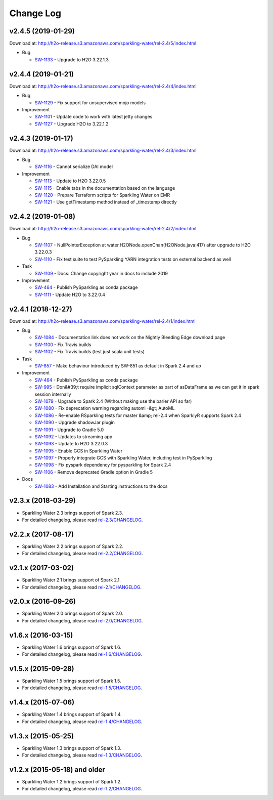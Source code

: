 Change Log
==========

v2.4.5 (2019-01-29)
-------------------
Download at: `http://h2o-release.s3.amazonaws.com/sparkling-water/rel-2.4/5/index.html <http://h2o-release.s3.amazonaws.com/sparkling-water/rel-2.4/5/index.html>`__

-  Bug
        
   -  `SW-1133 <https://0xdata.atlassian.net/browse/SW-1133>`__ - Upgrade to H2O 3.22.1.3
                
                                                                                        
v2.4.4 (2019-01-21)
-------------------
Download at: `http://h2o-release.s3.amazonaws.com/sparkling-water/rel-2.4/4/index.html <http://h2o-release.s3.amazonaws.com/sparkling-water/rel-2.4/4/index.html>`__

-  Bug
        
   -  `SW-1129 <https://0xdata.atlassian.net/browse/SW-1129>`__ - Fix support for unsupervised mojo models
                
-  Improvement
        
   -  `SW-1101 <https://0xdata.atlassian.net/browse/SW-1101>`__ - Update code to work with latest jetty changes
   -  `SW-1127 <https://0xdata.atlassian.net/browse/SW-1127>`__ - Upgrade H2O to 3.22.1.2
                
                                                                        
v2.4.3 (2019-01-17)
-------------------
Download at: `http://h2o-release.s3.amazonaws.com/sparkling-water/rel-2.4/3/index.html <http://h2o-release.s3.amazonaws.com/sparkling-water/rel-2.4/3/index.html>`__

-  Bug
        
   -  `SW-1116 <https://0xdata.atlassian.net/browse/SW-1116>`__ - Cannot serialize DAI model
                
-  Improvement
        
   -  `SW-1113 <https://0xdata.atlassian.net/browse/SW-1113>`__ - Update to H2O 3.22.0.5
   -  `SW-1115 <https://0xdata.atlassian.net/browse/SW-1115>`__ - Enable tabs in the documentation based on the language
   -  `SW-1120 <https://0xdata.atlassian.net/browse/SW-1120>`__ - Prepare Terraform scripts for Sparkling Water on EMR
   -  `SW-1121 <https://0xdata.atlassian.net/browse/SW-1121>`__ - Use getTimestamp method instead of _timestamp directly
                
                                                                        
v2.4.2 (2019-01-08)
-------------------
Download at: `http://h2o-release.s3.amazonaws.com/sparkling-water/rel-2.4/2/index.html <http://h2o-release.s3.amazonaws.com/sparkling-water/rel-2.4/2/index.html>`__

-  Bug
        
   -  `SW-1107 <https://0xdata.atlassian.net/browse/SW-1107>`__ - NullPointerException at water.H2ONode.openChan(H2ONode.java:417) after upgrade to H2O 3.22.0.3
   -  `SW-1110 <https://0xdata.atlassian.net/browse/SW-1110>`__ - Fix test suite to test PySparkling YARN integration tests on external backend as well
                
-  Task
        
   -  `SW-1109 <https://0xdata.atlassian.net/browse/SW-1109>`__ - Docs: Change copyright year in docs to include 2019
                
-  Improvement
        
   -  `SW-464 <https://0xdata.atlassian.net/browse/SW-464>`__ - Publish PySparkling as conda package
   -  `SW-1111 <https://0xdata.atlassian.net/browse/SW-1111>`__ - Update H2O to 3.22.0.4
                
                                                                
v2.4.1 (2018-12-27)
-------------------
Download at: `http://h2o-release.s3.amazonaws.com/sparkling-water/rel-2.4/1/index.html <http://h2o-release.s3.amazonaws.com/sparkling-water/rel-2.4/1/index.html>`__

-  Bug
        
   -  `SW-1084 <https://0xdata.atlassian.net/browse/SW-1084>`__ - Documentation link does not work on the Nightly Bleeding Edge download page
   -  `SW-1100 <https://0xdata.atlassian.net/browse/SW-1100>`__ - Fix Travis builds
   -  `SW-1102 <https://0xdata.atlassian.net/browse/SW-1102>`__ - Fix Travis builds (test just scala unit tests)
                
-  Task
        
   -  `SW-857 <https://0xdata.atlassian.net/browse/SW-857>`__ - Make behaviour introduced by SW-851 as default in Spark 2.4 and up
                
-  Improvement
        
   -  `SW-464 <https://0xdata.atlassian.net/browse/SW-464>`__ - Publish PySparkling as conda package
   -  `SW-995 <https://0xdata.atlassian.net/browse/SW-995>`__ - Don&#39;t require implicit sqlContext parameter as part of asDataFrame as we can get it in spark session internally
   -  `SW-1079 <https://0xdata.atlassian.net/browse/SW-1079>`__ - Upgrade to Spark 2.4 (Without making use the barier API so far)
   -  `SW-1080 <https://0xdata.atlassian.net/browse/SW-1080>`__ - Fix deprecation warning regarding automl -&gt; AutoML
   -  `SW-1086 <https://0xdata.atlassian.net/browse/SW-1086>`__ - Re-enable RSparkling tests for master &amp; rel-2.4 when SparklyR supports Spark 2.4
   -  `SW-1090 <https://0xdata.atlassian.net/browse/SW-1090>`__ - Upgrade shadowJar plugin
   -  `SW-1091 <https://0xdata.atlassian.net/browse/SW-1091>`__ - Upgrade to Gradle 5.0
   -  `SW-1092 <https://0xdata.atlassian.net/browse/SW-1092>`__ - Updates to streaming app
   -  `SW-1093 <https://0xdata.atlassian.net/browse/SW-1093>`__ - Update to H2O 3.22.0.3
   -  `SW-1095 <https://0xdata.atlassian.net/browse/SW-1095>`__ - Enable GCS in Sparkling Water
   -  `SW-1097 <https://0xdata.atlassian.net/browse/SW-1097>`__ - Properly integrate GCS with Sparkling Water, including test in PySparkling
   -  `SW-1098 <https://0xdata.atlassian.net/browse/SW-1098>`__ - Fix pyspark dependency for pysparkling for Spark 2.4
   -  `SW-1106 <https://0xdata.atlassian.net/browse/SW-1106>`__ - Remove deprecated Gradle option in Gradle 5
                
-  Docs
        
   -  `SW-1083 <https://0xdata.atlassian.net/browse/SW-1083>`__ - Add Installation and Starting instructions to the docs
                
    
v2.3.x (2018-03-29)
-------------------

-  Sparkling Water 2.3 brings support of Spark 2.3.
-  For detailed changelog, please read `rel-2.3/CHANGELOG <https://github.com/h2oai/sparkling-water/blob/rel-2.3/doc/CHANGELOG.rst>`__.


v2.2.x (2017-08-17)
-------------------

-  Sparkling Water 2.2 brings support of Spark 2.2.
-  For detailed changelog, please read `rel-2.2/CHANGELOG <https://github.com/h2oai/sparkling-water/blob/rel-2.2/doc/CHANGELOG.rst>`__.

v2.1.x (2017-03-02)
-------------------

-  Sparkling Water 2.1 brings support of Spark 2.1.
-  For detailed changelog, please read `rel-2.1/CHANGELOG <https://github.com/h2oai/sparkling-water/blob/rel-2.1/doc/CHANGELOG.rst>`__.

v2.0.x (2016-09-26)
-------------------

-  Sparkling Water 2.0 brings support of Spark 2.0.
-  For detailed changelog, please read `rel-2.0/CHANGELOG <https://github.com/h2oai/sparkling-water/blob/rel-2.0/doc/CHANGELOG.rst>`__.

v1.6.x (2016-03-15)
-------------------

-  Sparkling Water 1.6 brings support of Spark 1.6.
-  For detailed changelog, please read `rel-1.6/CHANGELOG <https://github.com/h2oai/sparkling-water/blob/rel-1.6/CHANGELOG.md>`__.

v1.5.x (2015-09-28)
-------------------

-  Sparkling Water 1.5 brings support of Spark 1.5.
-  For detailed changelog, please read `rel-1.5/CHANGELOG <https://github.com/h2oai/sparkling-water/blob/rel-1.5/CHANGELOG.md>`__.

v1.4.x (2015-07-06)
-------------------

-  Sparkling Water 1.4 brings support of Spark 1.4.
-  For detailed changelog, please read `rel-1.4/CHANGELOG <https://github.com/h2oai/sparkling-water/blob/rel-1.4/CHANGELOG.md>`__.

v1.3.x (2015-05-25)
-------------------

-  Sparkling Water 1.3 brings support of Spark 1.3.
-  For detailed changelog, please read `rel-1.3/CHANGELOG <https://github.com/h2oai/sparkling-water/blob/rel-1.3/CHANGELOG.md>`__.

v1.2.x (2015-05-18) and older
-----------------------------

-  Sparkling Water 1.2 brings support of Spark 1.2.
-  For detailed changelog, please read `rel-1.2/CHANGELOG <https://github.com/h2oai/sparkling-water/blob/rel-1.2/CHANGELOG.md>`__.